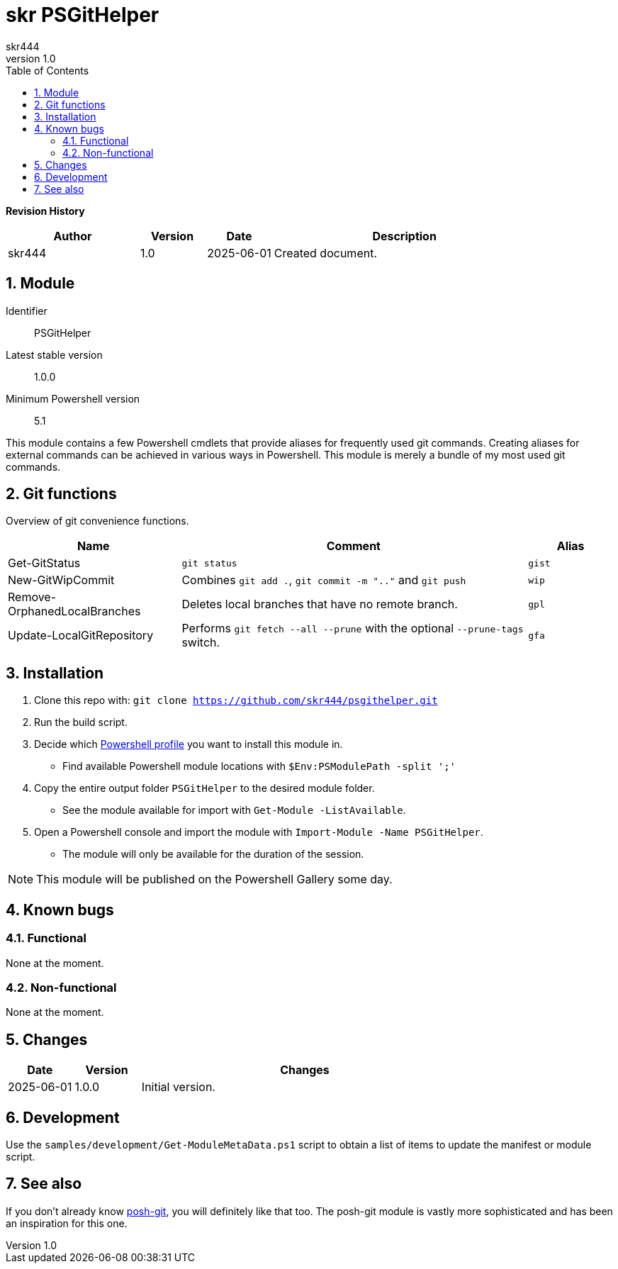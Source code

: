 = skr PSGitHelper
:author: skr444
:docdate: 
:doctype: book
:source-highlighter: rouge
:description: This document contains information about this Powershell module.
:keywords: powershell, git
:toc: right
:toclevels: 3
:sectnums:
:sectnumlevels: 5
:chapter-label:
:xrefstyle: full
:revnumber: 1.0

// attributes
:module-name: PSGitHelper
// URLs internal
:url-git-repository: https://github.com/skr444/psgithelper.git
// URLs external
:url-powershell-profiles: https://docs.microsoft.com/en-us/powershell/module/microsoft.powershell.core/about/about_profiles
:url-posh-git: https://github.com/dahlbyk/posh-git

*[big]#Revision History#*

[cols="2,1,1,4"]
|===
| Author | Version | Date | Description

| skr444
| 1.0
| 2025-06-01
| Created document.
|===

== Module

Identifier:: {module-name}
Latest stable version:: 1.0.0
Minimum Powershell version:: 5.1

This module contains a few Powershell cmdlets that provide aliases for frequently used git commands.
Creating aliases for external commands can be achieved in various ways in Powershell.
This module is merely a bundle of my most used git commands.

== Git functions

Overview of git convenience functions.

[cols="2,4a,1m"]
|===
| Name | Comment | Alias

| Get-GitStatus
| `git status`
| gist

| New-GitWipCommit
| Combines `git add .`, `git commit -m ".."` and `git push`
| wip

| Remove-OrphanedLocalBranches
| Deletes local branches that have no remote branch.
| gpl

| Update-LocalGitRepository
| Performs `git fetch --all --prune` with the optional `--prune-tags` switch.
| gfa
|===

== Installation

. Clone this repo with: `git clone {url-git-repository}`
. Run the build script.
. Decide which {url-powershell-profiles}[Powershell profile] you want to install this module in.
  - Find available Powershell module locations with `$Env:PSModulePath -split ';'`
. Copy the entire output folder `{module-name}` to the desired module folder.
  - See the module available for import with `Get-Module -ListAvailable`.
. Open a Powershell console and import the module with `Import-Module -Name {module-name}`.
  - The module will only be available for the duration of the session.

NOTE: This module will be published on the Powershell Gallery some day.

== Known bugs

=== Functional

None at the moment.

=== Non-functional

None at the moment.

== Changes

[cols="1,1,5a"]
|===
| Date | Version | Changes

| 2025-06-01
| 1.0.0
| Initial version.
|===

== Development

Use the `samples/development/Get-ModuleMetaData.ps1` script to obtain a list of items to update the manifest or module script.

== See also

If you don't already know {url-posh-git}[posh-git], you will definitely like that too.
The posh-git module is vastly more sophisticated and has been an inspiration for this one.
